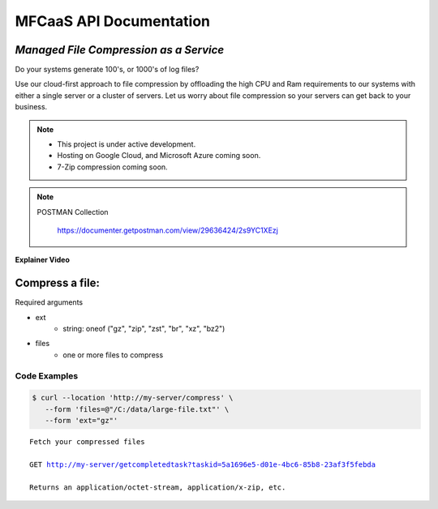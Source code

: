 ========================
MFCaaS API Documentation
========================

---------------------------------------
*Managed File Compression as a Service*
---------------------------------------


   
   
   
   

Do your systems generate 100's, or 1000's of log files?

Use our cloud-first approach to file compression by offloading the high CPU and Ram requirements to our systems with either a single server or a cluster of servers. Let us worry about file compression so your servers can get back to your business.


   
   
   
   

.. note::

    * This project is under active development.
    * Hosting on Google Cloud, and Microsoft Azure coming soon.
    * 7-Zip compression coming soon.


   
   
   
   

.. note::
    POSTMAN Collection

        https://documenter.getpostman.com/view/29636424/2s9YC1XEzj


   
   
   
   

**Explainer Video**

.. image:: https://github.com/github-mfcaas/docs/raw/main/docs/source/Compress-Request.gif
   :alt: Explainer Video


   
   
   
   

---------------
Compress a file:
---------------

Required arguments

* ext
   * string: oneof ("gz", "zip", "zst", "br", "xz", "bz2")
* files
   * one or more files to compress


   
   
   
   

Code Examples
-------------

.. code-block:: console

   $ curl --location 'http://my-server/compress' \
      --form 'files=@"/C:/data/large-file.txt"' \
      --form 'ext="gz"' 


   
   
   
   

.. code-block:: json
   :caption: Response

   {
      "body": {
         "ext": "zip",
         "files": [
            "large-file.txt"
         ],
         "status": "QUEUED",
         "status_url": "http://my-server/getstatus?taskid=5a1696e5-d01e-4bc6-85b8-23af3f5febda",
         "taskid": "5a1696e5-d01e-4bc6-85b8-23af3f5febda"
      },
      "headers": {
         "content-type": "application/json"
      },
      "status_code": 200
   }


   
   
   
   

.. code-block:: json	
   :caption: GetStatus - GET http://my-server/getstatus?taskid=5a1696e5-d01e-4bc6-85b8-23af3f5febda

   {
      "body": {
         "datecreated": "2023-09-09 23:33:14",
         "download_url": "http://my-server/getcompletedtask?taskid=5a1696e5-d01e-4bc6-85b8-23af3f5febda",
         "ext": "zip",
         "files": [
            {
               "filename": "large-file.txt",
               "id": 430537
            }
         ],
         "status": "COMPLETED",
         "taskid": "5a1696e5-d01e-4bc6-85b8-23af3f5febda"
      },
      "headers": {
         "content-type": "application/json"
      },
      "status_code": 200
   }


   
   
   
   

.. parsed-literal::

    Fetch your compressed files

    GET http://my-server/getcompletedtask?taskid=5a1696e5-d01e-4bc6-85b8-23af3f5febda

    Returns an application/octet-stream, application/x-zip, etc.
